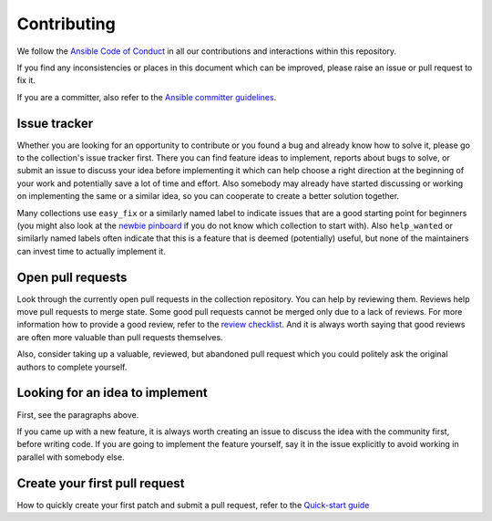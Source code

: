 ************
Contributing
************

We follow the `Ansible Code of Conduct <https://docs.ansible.com/ansible/latest/community/code_of_conduct.html>`_ in all our contributions and interactions within this repository.

If you find any inconsistencies or places in this document which can be improved, please raise an issue or pull request to fix it.

If you are a committer, also refer to the `Ansible committer guidelines <https://docs.ansible.com/ansible/devel/community/committer_guidelines.html>`_.

Issue tracker
=============

Whether you are looking for an opportunity to contribute or you found a bug and already know how to solve it, please go to the collection's issue tracker first.
There you can find feature ideas to implement, reports about bugs to solve, or submit an issue to discuss your idea before implementing it which can help choose a right direction at the beginning of your work and potentially save a lot of time and effort.
Also somebody may already have started discussing or working on implementing the same or a similar idea,
so you can cooperate to create a better solution together.

Many collections use ``easy_fix`` or a similarly named label to indicate issues that are a good starting point for beginners (you might also look at the `newbie pinboard <https://github.com/ansible/community/issues/437>`_ if you do not know which collection to start with). Also ``help_wanted`` or similarly named labels often indicate that this is a feature that is deemed (potentially) useful, but none of the maintainers can invest time to actually implement it.

Open pull requests
==================

Look through the currently open pull requests in the collection repository.
You can help by reviewing them. Reviews help move pull requests to merge state. Some good pull requests cannot be merged only due to a lack of reviews. For more information how to provide a good review, refer to the `review checklist <review_checklist.rst>`_.
And it is always worth saying that good reviews are often more valuable than pull requests themselves.

Also, consider taking up a valuable, reviewed, but abandoned pull request which you could politely ask the original authors to complete yourself.

Looking for an idea to implement
================================

First, see the paragraphs above.

If you came up with a new feature, it is always worth creating an issue
to discuss the idea with the community first, before writing code.
If you are going to implement the feature yourself, say it in the issue explicitly to avoid working in parallel with somebody else.

Create your first pull request
==============================

How to quickly create your first patch and submit a pull request, refer to the `Quick-start guide <create_pr_quick_start_guide.rst>`_
